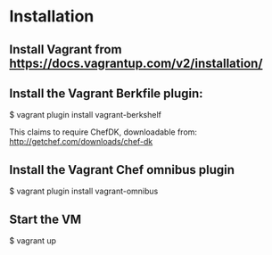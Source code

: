 * Installation

** Install Vagrant from https://docs.vagrantup.com/v2/installation/
** Install the Vagrant Berkfile plugin:
    $ vagrant plugin install vagrant-berkshelf

This claims to require ChefDK, downloadable from:
  http://getchef.com/downloads/chef-dk

** Install the Vagrant Chef omnibus plugin
    $ vagrant plugin install vagrant-omnibus

** Start the VM
    $ vagrant up
